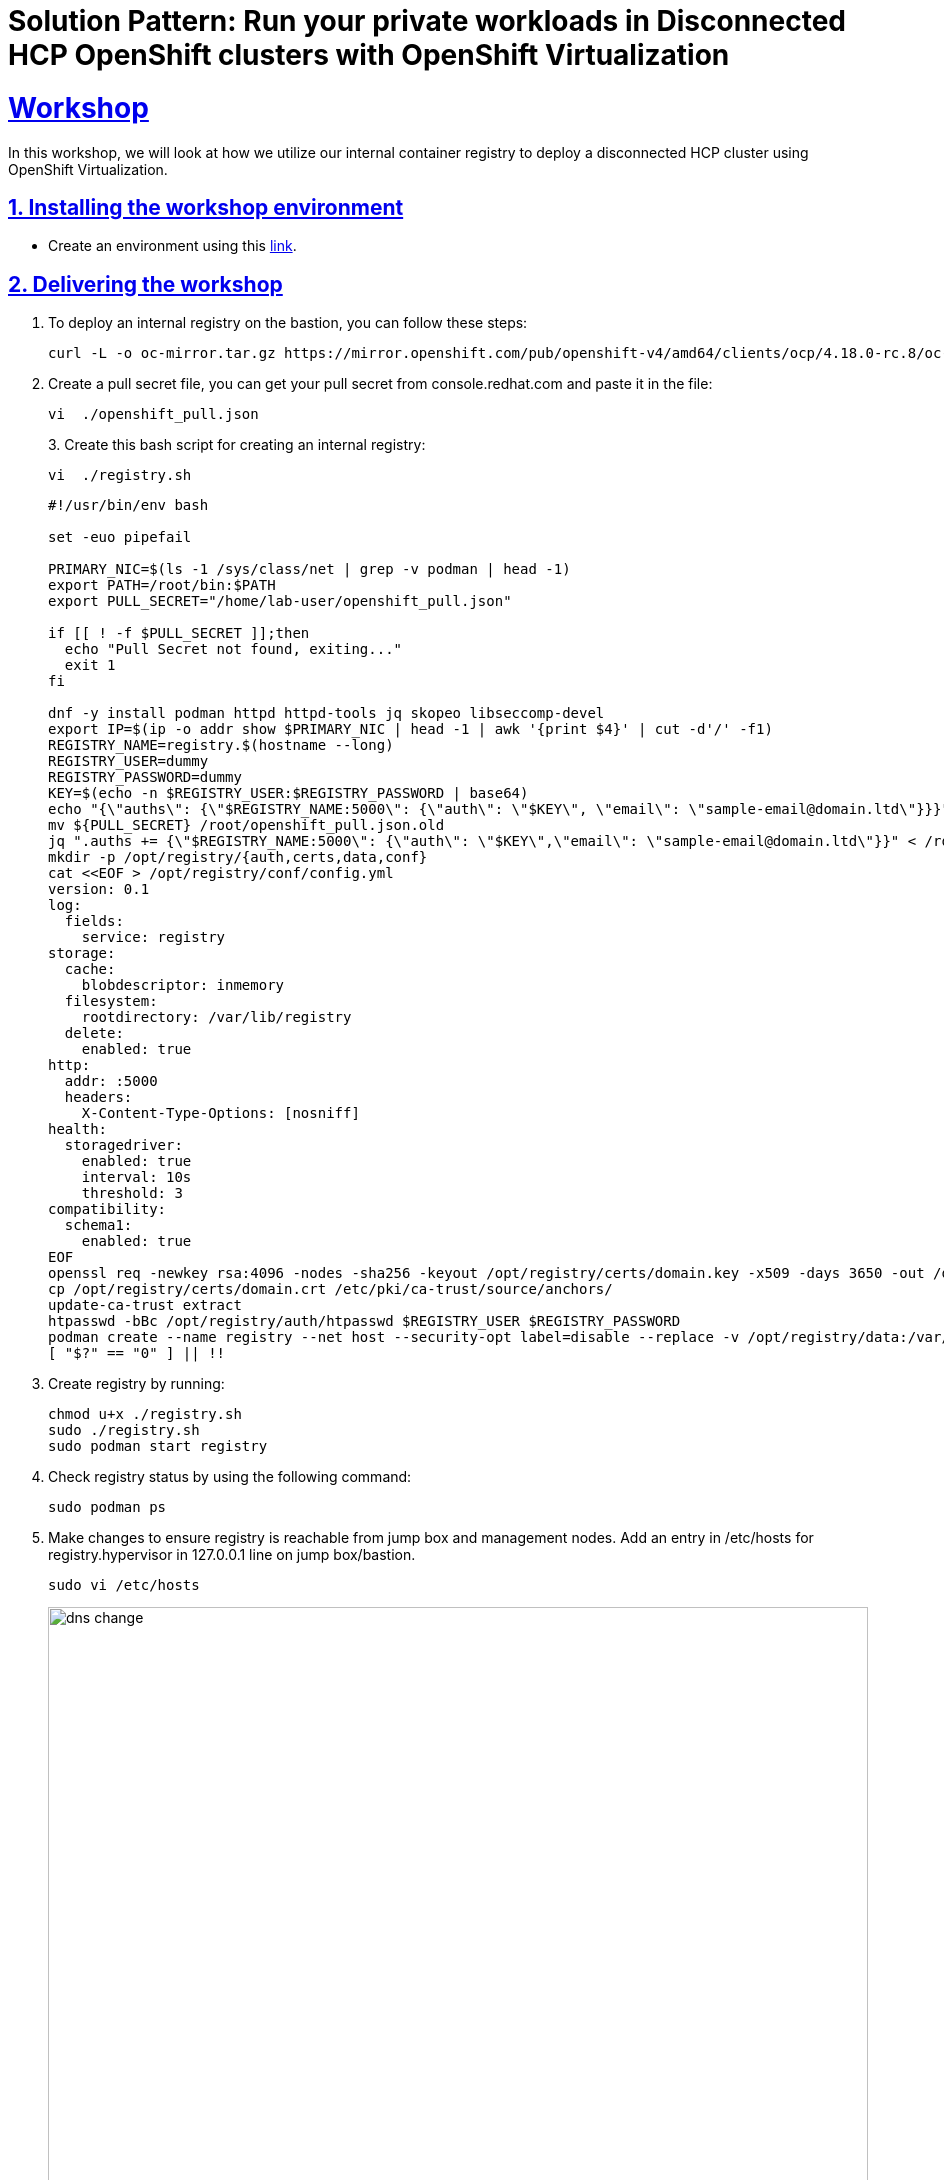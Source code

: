= Solution Pattern: Run your private workloads in Disconnected HCP OpenShift clusters with OpenShift Virtualization
:sectnums:
:sectlinks:
:doctype: book

= Workshop

In this workshop, we will look at how we utilize our internal container registry to deploy a disconnected HCP cluster using OpenShift Virtualization.

== Installing the workshop environment
* Create an environment using this https://catalog.demo.redhat.com/catalog?search=hosted&item=babylon-catalog-prod%2Fequinix-metal.hosted-control-planes.prod[link].


== Delivering the workshop

1. To deploy an internal registry on the bastion, you can follow these steps:
+
[.console-input]
[source,shell script]
----
curl -L -o oc-mirror.tar.gz https://mirror.openshift.com/pub/openshift-v4/amd64/clients/ocp/4.18.0-rc.8/oc-mirror.tar.gz;tar -xzf oc-mirror.tar.gz;chmod u+x oc-mirror

----
+
2. Create a pull secret file, you can get your pull secret from console.redhat.com and paste it in the file:
+
[.console-input]
[source,shell script]
----
vi  ./openshift_pull.json
----
+
3. 
Create this bash script for creating an internal registry:
+
[.console-input]
[source,shell script]
----
vi  ./registry.sh
----
+
[.console-input]
[source,shell script]
----
#!/usr/bin/env bash

set -euo pipefail

PRIMARY_NIC=$(ls -1 /sys/class/net | grep -v podman | head -1)
export PATH=/root/bin:$PATH
export PULL_SECRET="/home/lab-user/openshift_pull.json"

if [[ ! -f $PULL_SECRET ]];then
  echo "Pull Secret not found, exiting..."
  exit 1
fi

dnf -y install podman httpd httpd-tools jq skopeo libseccomp-devel
export IP=$(ip -o addr show $PRIMARY_NIC | head -1 | awk '{print $4}' | cut -d'/' -f1)
REGISTRY_NAME=registry.$(hostname --long)
REGISTRY_USER=dummy
REGISTRY_PASSWORD=dummy
KEY=$(echo -n $REGISTRY_USER:$REGISTRY_PASSWORD | base64)
echo "{\"auths\": {\"$REGISTRY_NAME:5000\": {\"auth\": \"$KEY\", \"email\": \"sample-email@domain.ltd\"}}}" > /root/disconnected_pull.json
mv ${PULL_SECRET} /root/openshift_pull.json.old
jq ".auths += {\"$REGISTRY_NAME:5000\": {\"auth\": \"$KEY\",\"email\": \"sample-email@domain.ltd\"}}" < /root/openshift_pull.json.old > $PULL_SECRET
mkdir -p /opt/registry/{auth,certs,data,conf}
cat <<EOF > /opt/registry/conf/config.yml
version: 0.1
log:
  fields:
    service: registry
storage:
  cache:
    blobdescriptor: inmemory
  filesystem:
    rootdirectory: /var/lib/registry
  delete:
    enabled: true
http:
  addr: :5000
  headers:
    X-Content-Type-Options: [nosniff]
health:
  storagedriver:
    enabled: true
    interval: 10s
    threshold: 3
compatibility:
  schema1:
    enabled: true
EOF
openssl req -newkey rsa:4096 -nodes -sha256 -keyout /opt/registry/certs/domain.key -x509 -days 3650 -out /opt/registry/certs/domain.crt -subj "/C=US/ST=Madrid/L=San Bernardo/O=Karmalabs/OU=Guitar/CN=$REGISTRY_NAME" -addext "subjectAltName=DNS:$REGISTRY_NAME"
cp /opt/registry/certs/domain.crt /etc/pki/ca-trust/source/anchors/
update-ca-trust extract
htpasswd -bBc /opt/registry/auth/htpasswd $REGISTRY_USER $REGISTRY_PASSWORD
podman create --name registry --net host --security-opt label=disable --replace -v /opt/registry/data:/var/lib/registry -v /opt/registry/auth:/auth -v /opt/registry/conf/config.yml:/etc/docker/registry/config.yml -e "REGISTRY_AUTH=htpasswd" -e "REGISTRY_AUTH_HTPASSWD_REALM=Registry" -e "REGISTRY_HTTP_SECRET=ALongRandomSecretForRegistry" -e REGISTRY_AUTH_HTPASSWD_PATH=/auth/htpasswd -v /opt/registry/certs:/certs -e REGISTRY_HTTP_TLS_CERTIFICATE=/certs/domain.crt -e REGISTRY_HTTP_TLS_KEY=/certs/domain.key docker.io/library/registry:latest
[ "$?" == "0" ] || !!

----
+
4. Create registry by running:
+
[.console-input]
[source,shell script]
----
chmod u+x ./registry.sh
sudo ./registry.sh
sudo podman start registry
----
+
5. Check registry status by using the following command:
+
[.console-input]
[source,shell script]
----
sudo podman ps
----
+
6. Make changes to ensure registry is reachable from jump box and management nodes. Add an entry in /etc/hosts for registry.hypervisor in 127.0.0.1 line on jump box/bastion.
+
[.console-input]
[source,shell script]
----
sudo vi /etc/hosts
----
+
image::dns-change.png[width=100%]
+
Add an entry to dnsmasq so that registry dns is accessible from OpenShift. Add this line: host-record=registry.hypervisor,192.168.125.1
+
[.console-input]
[source,shell script]
----
sudo vi /opt/dnsmasq/include.d/infrastructure-host.ipv4
----
+
7. Restart dnsmasq using the below command:
+
[.console-input]
[source,shell script]
----
sudo systemctl restart dnsmasq-virt
----
+
8. Create a file named imageset.yaml using the following code:
+
[.console-input]
[source,shell script]
----
cat << EOF > $HOME/imageset-config.yaml
---
kind: ImageSetConfiguration
apiVersion: mirror.openshift.io/v2alpha1
mirror:
 platform:
   channels:
   - name: stable-4.17
     type: ocp
     minVersion: 4.17.15
     maxVersion: 4.17.16
   kubeVirtContainer: true


 operators:
 - catalog: registry.redhat.io/redhat/redhat-operator-index:v4.17
   packages:
   - name: web-terminal
     channels:
     - name: fast
   - name: lvms-operator
   - name: local-storage-operator
   - name: odf-csi-addons-operator
   - name: odf-operator
   - name: mcg-operator
   - name: ocs-operator
   - name: metallb-operator
   - name: kubevirt-hyperconverged
   - name: multicluster-engine
   - name: advanced-cluster-management


 additionalImages:
 - name: registry.redhat.io/rhel8/support-tools
 - name: quay.io/karmab/origin-keepalived-ipfailover:latest
 - name: registry.redhat.io/openshift4/ose-kube-rbac-proxy:v4.10


 helm: {}
EOF
----
+
9. Generate Credentials to be used by oc-mirror command:
+
[.console-input]
[source,shell script]
----
sudo podman login registry.hypervisor:5000 --authfile=/home/lab-user/openshift_pull.json;mkdir -p $XDG_RUNTIME_DIR/containers/;sudo cp /home/lab-user/openshift_pull.json $XDG_RUNTIME_DIR/containers/auth.json;sudo mkdir -p /root/.docker;sudo cp  $XDG_RUNTIME_DIR/containers/auth.json /root/.docker/config.json
----
+
10. Run oc-mirror cli command to mirror the images:
+
[.console-input]
[source,shell script]
----
sudo mkdir -p /home/lab-user/mirror1  

sudo ./oc-mirror -c ./imageset-config.yaml --workspace file:///home/lab-user/mirror1 docker://registry.hypervisor:5000 --v2
----

image::oc-mirror1.png[width=100%]
image::oc-mirror2.png[width=100%]
image::oc-mirror3.png[width=100%]

Login to OpenShift using this cli command and add the Registry CA to the Management Cluster

[.console-input]
[source,shell script]
----
oc login -u <user> -p <password> <apiserver_url>
----

Grab the cert from /opt/registry/certs/domain.crt and add in this yaml to create a configmap

[.console-input]
[source,shell script]
----
apiVersion: v1
kind: ConfigMap
metadata:
  name: registry-config
  namespace: openshift-config
data:
  registry.hypervisor..5000: |
    -----BEGIN CERTIFICATE-----
    -----END CERTIFICATE-----
----

Before applying this configmap, validate your yaml using this tool. 

[.console-input]
[source,shell script]
----
oc apply -f registry-config.yaml
----

Now we need to patch the clusterwide object image.config.openshift.io including this: 

[.console-input]
[source,shell script]
----
oc edit image.config.openshift.io
----


[.console-input]
[source,shell script]
----
spec:
  additionalTrustedCA:
    name: registry-config
----

Update the registry creds in the Management cluster. If this command prompts for username and password: dummy/dummy.

[.console-input]
[source,shell script]
----
sudo podman logout registry.hypervisor:5000 ;sudo podman login registry.hypervisor:5000 --authfile=./mycreds.json; sudo chmod 666 ./mycreds.json;oc set data secret/pull-secret -n openshift-config --from-file=.dockerconfigjson=./mycreds.json
----
As the mirroring process is complete, apply the YAML files from the results directory to the cluster by running the following command:
[.console-input]
[source,shell script]
----
oc apply -f /home/lab-user/mirror1/working-dir/cluster-resources/itms-oc-mirror.yaml /home/lab-user/mirror1/working-dir/cluster-resources/idms-oc-mirror.yaml 
----
After 2 mins, run the below command:
[.console-input]
[source,shell script]
----
oc apply -f /home/lab-user/mirror1/working-dir/cluster-resources/cs-redhat-operator-index-v4-<version>.yaml
----
To verify the resources created with above command:

[.console-input]
[source,shell script]
----
oc get imagedigestmirrorset
oc get imagetagmirrorset
oc get catalogsource -n openshift-marketplace
----
To disable the default CatalogSource
[.console-input]
[source,shell script]
----
oc patch OperatorHub cluster --type json -p '[{"op": "add", "path": "/spec/disableAllDefaultSources", "value": true}]'
----


RHACM Installation: We are installing RHACM as we need MCE for the cluster provisioning. MCE is required for this setup. You can install MCE only if you prefer.

image::acm1.png[width=100%]
image::acm2.png[width=100%]
image::acm3.png[width=100%]
image::acm4.png[width=100%]

OpenShift Virtualization Installation

- Now we will install OpenShift Virtualization using default values:

image::virt1.png[width=100%]
image::virt2.png[width=100%]
image::virt3.png[width=100%]
image::virt4.png[width=100%]
image::virt5.png[width=100%]
image::virt6.png[width=100%]

Hosted Control Plane Cluster creation:

- Creating hosted cluster namespace(clusters-disconnected1) and adding the Registry CA and credentials to the HostedCluster namespace.

[.console-input]
[source,shell script]
----
---
apiVersion: v1
kind: Namespace
metadata:
  creationTimestamp: null
  name: clusters-disconnected1
spec: {}
status: {}
---
apiVersion: v1
kind: Namespace
metadata:
  creationTimestamp: null
  name: clusters
spec: {}
status: {}
----

- Copy the Registry CA cert from here /opt/registry/certs/domain.crt and create a configmap as shown below.

[.console-input]
[source,shell script]
----
apiVersion: v1
data:
  ca-bundle.crt: |
    -----BEGIN CERTIFICATE-----
    -----END CERTIFICATE-----
kind: ConfigMap
metadata:
  name: user-ca-bundle
  namespace: clusters
----
- Create a secret for Hosted Cluster to access the Registry.

[.console-input]
[source,shell script]
----
oc create secret generic disconnected-secret -n clusters --from-file=.dockerconfigjson=./mycreds.json --type=kubernetes.io/dockerconfigjson
----


- Apply this CRD to create a Hosted Cluster and Node Pool.

[.console-input]
[source,shell script]
----
apiVersion: hypershift.openshift.io/v1beta1
kind: HostedCluster
metadata:
 creationTimestamp: null
 name: disconnected1
 namespace: clusters
spec:
 additionalTrustBundle:
   name: "user-ca-bundle"
 imageContentSources:
 - source: quay.io/openshift-release-dev/ocp-v4.0-art-dev
   mirrors:
   - registry.hypervisor:5000/openshift/release
 - source: quay.io/openshift-release-dev/ocp-release
   mirrors:
   - registry.hypervisor:5000/openshift/release-images
 autoscaling: {}
 configuration:
   operatorhub:
     disableAllDefaultSources: true
 controllerAvailabilityPolicy: HighlyAvailable
 dns:
   baseDomain: ""
 etcd:
   managed:
     storage:
       persistentVolume:
         size: 8Gi
       type: PersistentVolume
   managementType: Managed
 fips: false
 infraID: disconnected1-5lmsw
 networking:
   clusterNetwork:
   - cidr: 10.132.0.0/14
   networkType: OVNKubernetes
   serviceNetwork:
   - cidr: 172.31.0.0/16
 olmCatalogPlacement: management
 platform:
   kubevirt:
     baseDomainPassthrough: true
   type: KubeVirt
 pullSecret:
   name: disconnected-secret
 release:
   image: registry.hypervisor:5000/openshift/release-images:4.17.15-x86_64
 services:
 - service: APIServer
   servicePublishingStrategy:
     type: LoadBalancer
 - service: Ignition
   servicePublishingStrategy:
     type: Route
 - service: Konnectivity
   servicePublishingStrategy:
     type: Route
 - service: OAuthServer
   servicePublishingStrategy:
     type: Route
 sshKey: {}
status:
 controlPlaneEndpoint:
   host: ""
   port: 0
---
apiVersion: hypershift.openshift.io/v1beta1
kind: NodePool
metadata:
 creationTimestamp: null
 name: disconnected1
 namespace: clusters
spec:
 arch: amd64
 clusterName: disconnected1
 management:
   autoRepair: false
   upgradeType: Replace
 nodeDrainTimeout: 0s
 nodeVolumeDetachTimeout: 0s
 platform:
   kubevirt:
     attachDefaultNetwork: true
     compute:
       cores: 2
       memory: 6Gi
     networkInterfaceMultiqueue: Enable
     rootVolume:
       persistent:
         size: 32Gi
       type: Persistent
   type: KubeVirt
 release:
   image: registry.hypervisor:5000/openshift/release-images:4.17.15-x86_64
 replicas: 2
status:
 replicas: 0
----

- We can check the status of our Hosted Cluster using the below commands:
[.console-input]
[source,shell script]
----
oc get --namespace clusters hostedclusters

oc get pod -n clusters-disconnected1

oc get pod -n clusters-disconnected1
----
image::hcpcluster1.png[width=100%]
image::hcpcluster2.png[width=100%]

- We can create kubeconfig file and run oc cli commands as well:

First download the hcp cli, If you face issue in the wget for tls cert, use --no-check-certificate
[.console-input]
[source,shell script]
----
oc get ConsoleCLIDownload hcp-cli-download -o json | jq -r ".spec"

wget <hcp_cli_download_url> 

tar xvzf hcp.tar.gz
chmod +x hcp
sudo mv hcp /usr/local/bin/.

----

[.console-input]
[source,shell script]
----
./hcp create kubeconfig --name disconnected1 > disconnected1-kubeconfig


oc get nodes --kubeconfig=disconnected1-kubeconfig

oc -n clusters get nodepool

----

image::hcpcluster3.png[width=100%]

- From OpenShift Console, when we go to Virtual Machines, we see:

image::hcpcluster4.png[width=100%]